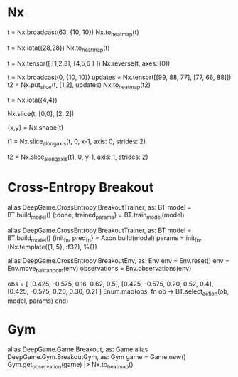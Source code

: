 * Nx
# 图形元素变成heatmap
t = Nx.broadcast(63, {10, 10})
Nx.to_heatmap(t)

t = Nx.iota({28,28})
Nx.to_heatmap(t)

# 图形界面Y从下到上可能需要reverse
t = Nx.tensor([ [1,2,3], [4,5,6 ] ])
Nx.reverse(t, axes: [0])

# 在空白底板上添加图形
t = Nx.broadcast(0, {10, 10})
updates = Nx.tensor([[99, 88, 77], [77, 66, 88]])
t2 = Nx.put_slice(t, [1,2], updates)
Nx.to_heatmap(t2)

t = Nx.iota({4,4})
# top-left
Nx.slice(t, [0,0], [2, 2])

{x,y} = Nx.shape(t)
# 每隔一行取一行
t1 = Nx.slice_along_axis(t, 0, x-1, axis: 0, strides: 2)
# 每隔一列取一列
t2 = Nx.slice_along_axis(t1, 0, y-1, axis: 1, strides: 2)

* Cross-Entropy Breakout
alias DeepGame.CrossEntropy.BreakoutTrainer, as: BT
model = BT.build_model()
{:done, trained_params} = BT.train_model(model)

alias DeepGame.CrossEntropy.BreakoutTrainer, as: BT
model = BT.build_model()
{init_fn, pred_fn} = Axon.build(model)
params = init_fn.(Nx.template({1, 5}, :f32), %{})

alias DeepGame.CrossEntropy.BreakoutEnv, as: Env
env = Env.reset()
env = Env.move_ball_random(env)
observations = Env.observations(env)

obs = [ [0.425, -0.575, 0.16, 0.62, 0.5],
        [0.425, -0.575, 0.20, 0.52, 0.4],
        [0.425, -0.575, 0.20, 0.30, 0.2] ]
Enum.map(obs, fn ob -> BT.select_action(ob, model, params) end)

* Gym
alias DeepGame.Game.Breakout, as: Game
alias DeepGame.Gym.BreakoutGym, as: Gym
game = Game.new()
Gym.get_observation(game) |> Nx.to_heatmap()
